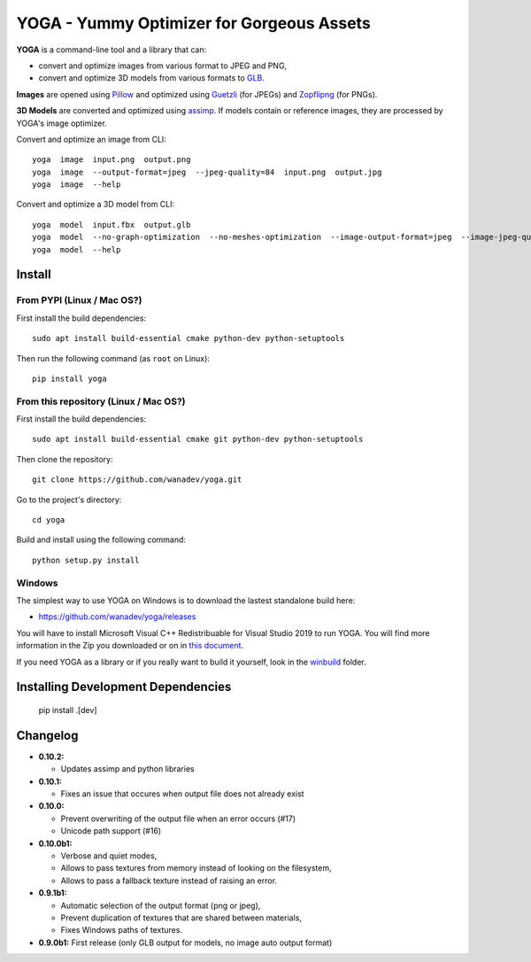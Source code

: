 YOGA - Yummy Optimizer for Gorgeous Assets
==========================================

|Build Status| |PYPI Version| |License| |Gitter|

.. figure:: https://github.com/wanadev/yoga/raw/master/logo.png
   :alt:

**YOGA** is a command-line tool and a library that can:

* convert and optimize images from various format to JPEG and PNG,
* convert and optimize 3D models from various formats to `GLB`_.

**Images** are opened using Pillow_ and optimized using Guetzli_ (for JPEGs) and
Zopflipng_ (for PNGs).

**3D Models** are converted and optimized using assimp_. If models contain or
reference images, they are processed by YOGA's image optimizer.

Convert and optimize an image from CLI::

    yoga  image  input.png  output.png
    yoga  image  --output-format=jpeg  --jpeg-quality=84  input.png  output.jpg
    yoga  image  --help

Convert and optimize a 3D model from CLI::

    yoga  model  input.fbx  output.glb
    yoga  model  --no-graph-optimization  --no-meshes-optimization  --image-output-format=jpeg  --image-jpeg-quality=84  input.fbx  output.glb
    yoga  model  --help

.. _GLB: https://www.khronos.org/gltf/
.. _Pillow: https://github.com/python-pillow/Pillow
.. _Guetzli: https://github.com/google/guetzli
.. _Zopflipng: https://github.com/google/zopfli
.. _assimp: https://github.com/assimp/assimp


Install
-------

From PYPI (Linux / Mac OS?)
~~~~~~~~~~~~~~~~~~~~~~~~~~~

First install the build dependencies::

   sudo apt install build-essential cmake python-dev python-setuptools

Then run the following command (as ``root`` on Linux)::

    pip install yoga


From this repository (Linux / Mac OS?)
~~~~~~~~~~~~~~~~~~~~~~~~~~~~~~~~~~~~~~

First install the build dependencies::

   sudo apt install build-essential cmake git python-dev python-setuptools

Then clone the repository::

    git clone https://github.com/wanadev/yoga.git

Go to the project's directory::

    cd yoga

Build and install using the following command::

    python setup.py install


Windows
~~~~~~~

The simplest way to use YOGA on Windows is to download the lastest standalone build here:

* https://github.com/wanadev/yoga/releases

You will have to install Microsoft Visual C++ Redistribuable for Visual Studio
2019 to run YOGA. You will find more information in the Zip you downloaded or
on in `this document <https://github.com/wanadev/yoga/blob/master/winbuild/README-windows-dist.md>`_.

If you need YOGA as a library or if you really want to build it yourself, look
in the `winbuild <https://github.com/wanadev/yoga/tree/master/winbuild>`_
folder.


Installing Development Dependencies
-----------------------------------

    pip install .[dev]


Changelog
---------

* **0.10.2:**

  * Updates assimp and python libraries

* **0.10.1:**

  * Fixes an issue that occures when output file does not already exist

* **0.10.0:**

  * Prevent overwriting of the output file when an error occurs (#17)
  * Unicode path support (#16)

* **0.10.0b1:**

  * Verbose and quiet modes,
  * Allows to pass textures from memory instead of looking on the filesystem,
  * Allows to pass a fallback texture instead of raising an error.

* **0.9.1b1:**

  * Automatic selection of the output format (png or jpeg),
  * Prevent duplication of textures that are shared between materials,
  * Fixes Windows paths of textures.

* **0.9.0b1:** First release (only GLB output for models, no image auto
  output format)


.. |Build Status| image:: https://travis-ci.org/wanadev/yoga.svg?branch=master
   :target: https://travis-ci.org/wanadev/yoga
.. |PYPI Version| image:: https://img.shields.io/pypi/v/yoga.svg
   :target: https://pypi.python.org/pypi/yoga
.. |License| image:: https://img.shields.io/pypi/l/yoga.svg
   :target: https://github.com/wanadev/yoga/blob/master/LICENSE
.. |Gitter| image:: https://badges.gitter.im/gitter.svg
   :target: https://gitter.im/wanadev/yoga
